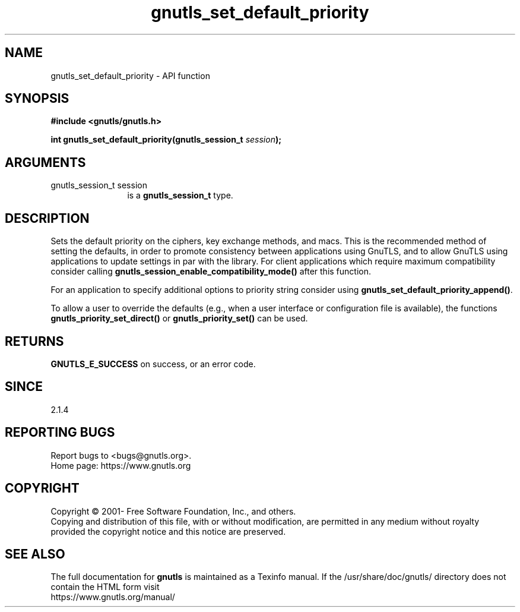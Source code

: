.\" DO NOT MODIFY THIS FILE!  It was generated by gdoc.
.TH "gnutls_set_default_priority" 3 "3.7.5" "gnutls" "gnutls"
.SH NAME
gnutls_set_default_priority \- API function
.SH SYNOPSIS
.B #include <gnutls/gnutls.h>
.sp
.BI "int gnutls_set_default_priority(gnutls_session_t " session ");"
.SH ARGUMENTS
.IP "gnutls_session_t session" 12
is a \fBgnutls_session_t\fP type.
.SH "DESCRIPTION"
Sets the default priority on the ciphers, key exchange methods,
and macs. This is the recommended method of
setting the defaults, in order to promote consistency between applications
using GnuTLS, and to allow GnuTLS using applications to update settings
in par with the library. For client applications which require
maximum compatibility consider calling \fBgnutls_session_enable_compatibility_mode()\fP
after this function.

For an application to specify additional options to priority string
consider using \fBgnutls_set_default_priority_append()\fP.

To allow a user to override the defaults (e.g., when a user interface
or configuration file is available), the functions
\fBgnutls_priority_set_direct()\fP or \fBgnutls_priority_set()\fP can
be used.
.SH "RETURNS"
\fBGNUTLS_E_SUCCESS\fP on success, or an error code.
.SH "SINCE"
2.1.4
.SH "REPORTING BUGS"
Report bugs to <bugs@gnutls.org>.
.br
Home page: https://www.gnutls.org

.SH COPYRIGHT
Copyright \(co 2001- Free Software Foundation, Inc., and others.
.br
Copying and distribution of this file, with or without modification,
are permitted in any medium without royalty provided the copyright
notice and this notice are preserved.
.SH "SEE ALSO"
The full documentation for
.B gnutls
is maintained as a Texinfo manual.
If the /usr/share/doc/gnutls/
directory does not contain the HTML form visit
.B
.IP https://www.gnutls.org/manual/
.PP
